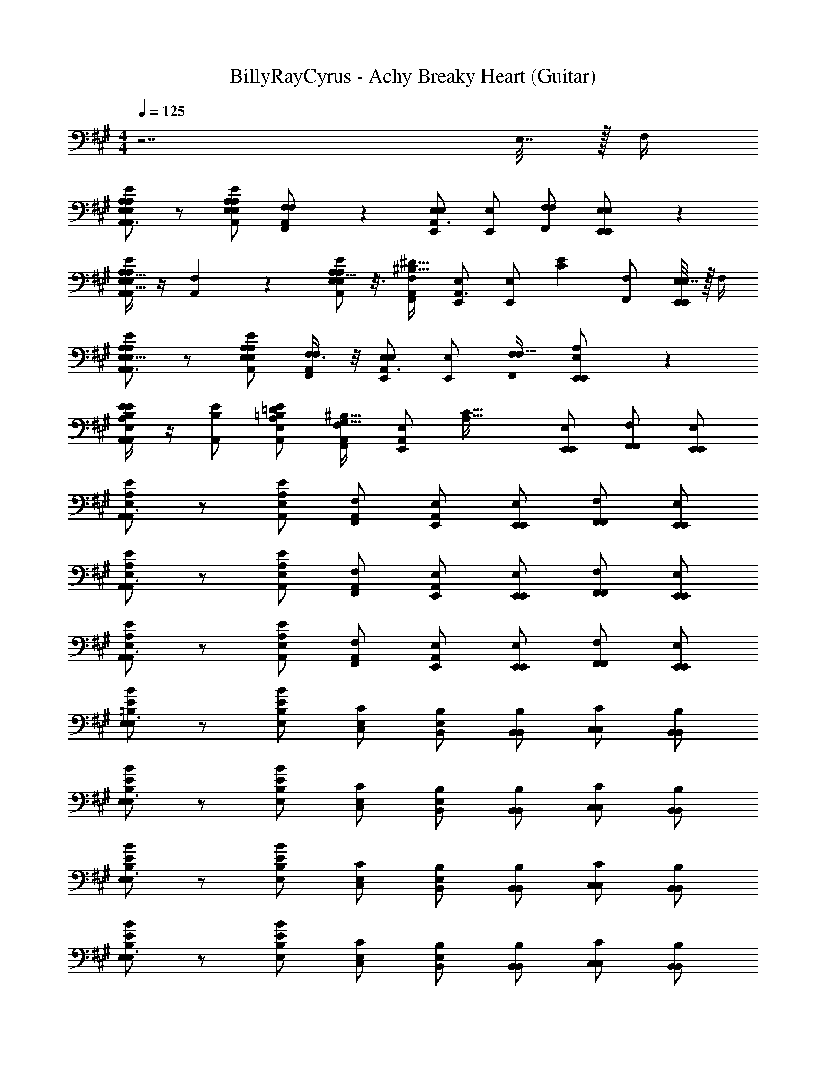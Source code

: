 X: 1
T: BillyRayCyrus - Achy Breaky Heart (Guitar)
Z: ABC Generated by Starbound Composer v0.8.7
L: 1/4
M: 4/4
Q: 1/4=125
K: A
z7/ E,7/32 z/32 F,/4 
[A,/E/A,,/E,/A,/E,/A,,3/] z/ [A,/E/A,,/E,/E,13/24A,11/20] [F,3/7F,/A,,/F,,/] z/14 [E,/E,,/E,19/18A,,3/] [E,/E,,/] [F,/F,,/F,2/3] [E,2/9E,/E,,/E,,/] z5/18 
[A,,/4A,15/32E,15/32E/A,/E,/A,,/] z/4 [F,5/12A,,] z/12 [A,5/16E,9/28E/A,/E,/A,,/] z3/16 [F,/A,,/F,,/^B,33/32^D33/32] [E,/E,,/A,,3/] [z/32E,/E,,/] [z15/32E77/96C77/96] [F,/F,,/] [E,7/32E,/E,,/E,,/] z/32 F,/4 
[E/A,/E,/A,,/A,4/7E,5/8A,,3/] z/ [E/A,/E,/A,,/A,/E,/] [F,3/8F,/A,,/F,,/] z/8 [E,/E,,/E,15/14A,,3/] [E,/E,,/] [F,/F,,/F,17/32] [A,11/24E,/E,,/E,,/] z/24 
[A,,/4E9/28B,9/28A,/E/A,,/E,/] z/4 [B,/E/A,,] [E/A,/E,/A,,/=B,/=D/] [F,/A,,/F,,/G,17/32^B,17/32] [z/32E,/A,,/E,,/] [z15/32A,63/32C63/32] [E,/E,,/E,,/] [F,/F,,/F,,/] [E,/E,,/E,,/] 
[E/A,/E,/A,,/A,,3/] z/ [E/A,/E,/A,,/] [F,/A,,/F,,/] [E,/A,,/E,,/] [E,/E,,/E,,/] [F,/F,,/F,,/] [E,/E,,/E,,/] 
[E/A,/E,/A,,/A,,3/] z/ [E/A,/E,/A,,/] [F,/A,,/F,,/] [E,/A,,/E,,/] [E,/E,,/E,,/] [F,/F,,/F,,/] [E,/E,,/E,,/] 
[E/A,/E,/A,,/A,,3/] z/ [E/A,/E,/A,,/] [F,/A,,/F,,/] [E,/A,,/E,,/] [E,/E,,/E,,/] [F,/F,,/F,,/] [E,/E,,/E,,/] 
[E/B/E,/=B,/E,3/] z/ [B/E/B,/E,/] [C/E,/C,/] [B,/E,/B,,/] [B,/B,,/B,,/] [C/C,/C,/] [B,/B,,/B,,/] 
[B/E/B,/E,/E,3/] z/ [B/E/B,/E,/] [C/E,/C,/] [B,/E,/B,,/] [B,/B,,/B,,/] [C/C,/C,/] [B,/B,,/B,,/] 
[B/E/B,/E,/E,3/] z/ [B/E/B,/E,/] [C/E,/C,/] [B,/E,/B,,/] [B,/B,,/B,,/] [C/C,/C,/] [B,/B,,/B,,/] 
[E/B/E,/B,/E,3/] z/ [B/E/B,/E,/] [C/E,/C,/] [B,/E,/B,,/] [B,/B,,/B,,/] [C/C,/C,/] [B,/B,,/B,,/] 
[E/A,/E,/A,,A,,3/] z/ [E/A,/E,/A,,/] [F,/A,,/F,,/] [E,/A,,/E,,/] [E,/E,,/E,,/] [F,/F,,/F,,/] [E,/E,,/E,,/] 
[E/A,/E,/A,,/A,,3/] z/ [E/A,/E,/A,,/] [F,/A,,/F,,/] [E,/A,,/E,,/] [E,/E,,/E,,/] [F,/F,,/F,,/] [E,/E,,/E,,/] 
[E/A,/E,/A,,/A,,3/] z/ [E/A,/E,/A,,/] [F,/A,,/F,,/] [E,/A,,/E,,/] [E,/E,,/E,,/] [F,/F,,/F,,/] [E,/E,,/E,,/] 
[E/A,/E,/A,,/A,,3/] z/ [E/A,/E,/A,,/] [F,/A,,/F,,/] [E,/A,,/E,,/] [E,/E,,/E,,/] [F,/F,,/F,,/] [E,/E,,/E,,/] 
[E/B/E,/B,/E,3/] z/ [B/E/B,/E,/] [C/E,/C,/] [B,/E,/B,,/] [B,/B,,/B,,/] [C/C,/C,/] [B,/B,,/B,,/] 
[B/E/B,/E,/E,3/] z/ [B/E/B,/E,/] [C/E,/C,/] [B,/E,/B,,/] [B,/B,,/B,,/] [C/C,/C,/] [B,/B,,/B,,/] 
[B/E/B,/E,/E,3/] z/ [B/E/B,/E,/] [C/E,/C,/] [B,/E,/B,,/] [B,/B,,/B,,/] [C/C,/C,/] [B,/B,,/B,,/] 
[E/B/E,/B,/E,3/] z/ [B/E/B,/E,/] [C/E,/C,/] [B,/E,/B,,/] [B,/B,,/B,,/] [C/C,/C,/] [B,/B,,/B,,/] 
[E/A,/E,/A,,A,,3/] z/ [E/A,/E,/A,,/] [F,/A,,/F,,/] [E,/A,,/E,,/] [E,/E,,/E,,/] [F,/F,,/F,,/] [E,/E,,/E,,/] 
[E/A,/E,/A,,/A,,3/] z/ [E/A,/E,/A,,/] [F,/A,,/F,,/] [E,/A,,/E,,/] [E,/E,,/E,,/] [F,/F,,/F,,/] [E,/E,,/E,,/] 
[E/A,/E,/A,,/A,,3/] z/ [E/A,/E,/A,,/] [F,/A,,/F,,/] [E,/A,,/E,,/] [E,/E,,/E,,/] [F,/F,,/F,,/] [E,/E,,/E,,/] 
[E/A,/E,/A,,/A,,3/] z/ [E/A,/E,/A,,/] [F,/A,,/F,,/] [E,/A,,/E,,/] [E,/E,,/E,,/] [F,/F,,/F,,/] [E,/E,,/E,,/] 
[E/B/E,/B,/E,3/] z/ [B/E/B,/E,/] [C/E,/C,/] [B,/E,/B,,/] [B,/B,,/B,,/] [C/C,/C,/] [B,/B,,/B,,/] 
[B/E/B,/E,/E,3/] z/ [B/E/B,/E,/] [C/E,/C,/] [B,/E,/B,,/] [B,/B,,/B,,/] [C/C,/C,/] [B,/B,,/B,,/] 
[B/E/B,/E,/E,3/] z/ [B/E/B,/E,/] [C/E,/C,/] [B,/E,/B,,/] [B,/B,,/B,,/] [C/C,/C,/] [B,/B,,/B,,/] 
[E/B/E,/B,/E,3/] z/ [B/E/B,/E,/] [C/E,/C,/] [B,/E,/B,,/] [B,/B,,/B,,/] [C/C,/C,/] [B,/B,,/B,,/] 
[E/A,/E,/A,,A,,3/] z/ [E/A,/E,/A,,/] [F,/A,,/F,,/] [E,/A,,/E,,/] [E,/E,,/E,,/] [F,/F,,/F,,/] [E,/E,,/E,,/] 
[E/A,/E,/A,,/A,,3/] z/ [E/A,/E,/A,,/] [F,/A,,/F,,/] [E,/A,,/E,,/] [E,/E,,/E,,/] [F,/F,,/F,,/] [E,/E,,/E,,/] 
[E/A,/E,/A,,/A,,3/] z/ [E/A,/E,/A,,/] [F,/A,,/F,,/] [E,/A,,/E,,/] [E,/E,,/E,,/] [F,/F,,/F,,/] [E,/E,,/E,,/] 
[E/A,/E,/A,,/A,,3/] z/ [E/A,/E,/A,,/] [F,/A,,/F,,/] [E,/A,,/E,,/] [E,/E,,/E,,/] [F,/F,,/F,,/] [E,/E,,/E,,/] 
[E/B/E,/B,/E,3/] z/ [B/E/B,/E,/] [C/E,/C,/] [B,/E,/B,,/] [B,/B,,/B,,/] [C/C,/C,/] [B,/B,,/B,,/] 
[B/E/B,/E,/E,3/] z/ [B/E/B,/E,/] [C/E,/C,/] [B,/E,/B,,/] [B,/B,,/B,,/] [C/C,/C,/] [B,/B,,/B,,/] 
[B/E/B,/E,/E,3/] z/ [B/E/B,/E,/] [C/E,/C,/] [B,/E,/B,,/] [B,/B,,/B,,/] [C/C,/C,/] [B,/B,,/B,,/] 
[E/B/E,/B,/E,3/] z/ [B/E/B,/E,/] [C/E,/C,/] [B,/E,/B,,/] [B,/B,,/B,,/] [C/C,/C,/] [B,/B,,/B,,/] 
[E/A,/E,/A,,A,,3/] z/ [E/A,/E,/A,,/] [F,/A,,/F,,/] [E,/A,,/E,,/] [E,/E,,/E,,/] [F,/F,,/F,,/] [E,/E,,/E,,/] 
[E/A,/E,/A,,/A,,3/] z/ [E/A,/E,/A,,/] [F,/A,,/F,,/] [E,/A,,/E,,/] [E,/E,,/E,,/] [F,/F,,/F,,/] [E,/E,,/E,,/] 
[E/A,/E,/A,,/A,,3/] z/ [E/A,/E,/A,,/] [F,/A,,/F,,/] [E,/A,,/E,,/] [E,/E,,/E,,/] [F,/F,,/F,,/] [E,/E,,/E,,/] 
[E/A,/E,/A,,/A,,3/] z/ [E/A,/E,/A,,/] [F,/A,,/F,,/] [E,/A,,/E,,/] [E,/E,,/E,,/] [F,/F,,/F,,/] [E,/E,,/E,,/] 
[E/B/E,/B,/E,3/] z/ [B/E/B,/E,/] [C/E,/C,/] [B,/E,/B,,/] [B,/B,,/B,,/] [C/C,/C,/] [B,/B,,/B,,/] 
[B/E/B,/E,/E,3/] z/ [B/E/B,/E,/] [C/E,/C,/] [B,/E,/B,,/] [B,/B,,/B,,/] [C/C,/C,/] [B,/B,,/B,,/] 
[B/E/B,/E,/E,3/] z/ [B/E/B,/E,/] [C/E,/C,/] [B,/E,/B,,/] [B,/B,,/B,,/] [C/C,/C,/] [B,/B,,/B,,/] 
[E/B/E,/B,/E,3/] z/ [B/E/B,/E,/] [C/E,/C,/] [B,/E,/B,,/] [B,/B,,/B,,/] [C/C,/C,/] [B,/B,,/B,,/] 
[E/A,/E,/A,,A,,3/] z/ [E/A,/E,/A,,/] [F,/A,,/F,,/] [E,/A,,/E,,/] [E,/E,,/E,,/] [F,/F,,/F,,/] [E,/E,,/E,,/] 
[E/A,/E,/A,,/A,,3/] z/ [E/A,/E,/A,,/] [F,/A,,/F,,/] [E,/A,,/E,,/] [E,/E,,/E,,/] [F,/F,,/F,,/] [E,/E,,/E,,/] 
[E/A,/E,/A,,/A,,3/] z/ [E/A,/E,/A,,/] [F,/A,,/F,,/] [E,/A,,/E,,/] [E,/E,,/E,,/] [F,/F,,/F,,/] [E,/E,,/E,,/] 
[E/A,/E,/A,,/A,,3/] z/ [E/A,/E,/A,,/] [F,/A,,/F,,/] [E,/A,,/E,,/] [E,/E,,/E,,/] [F,/F,,/F,,/] [E,/E,,/E,,/] 
[E/B/E,/B,/E,3/] z/ [B/E/B,/E,/] [C/E,/C,/] [B,/E,/B,,/] [B,/B,,/B,,/] [C/C,/C,/] [B,/B,,/B,,/] 
[B/E/B,/E,/E,3/] z/ [B/E/B,/E,/] [C/E,/C,/] [B,/E,/B,,/] [B,/B,,/B,,/] [C/C,/C,/] [B,/B,,/B,,/] 
[B/E/B,/E,/E,3/] z/ [B/E/B,/E,/] [C/E,/C,/] [B,/E,/B,,/] [B,/B,,/B,,/] [C/C,/C,/] [B,/B,,/B,,/] 
[E/B/E,/B,/E,3/] z/ [B/E/B,/E,/] [C/E,/C,/] [B,/E,/B,,/] [B,/B,,/B,,/] [C/C,/C,/] [B,/B,,/B,,/] 
[E/A,/E,/A,,A,,3/] z/ [E/A,/E,/A,,/] [F,/A,,/F,,/] [E,/A,,/E,,/] [E,/E,,/E,,/] [F,/F,,/F,,/] [E,/E,,/E,,/] 
[E/A,/E,/A,,/A,,3/] z/ [E/A,/E,/A,,/] [F,/A,,/F,,/] [E,/A,,/E,,/] [E,/E,,/E,,/] [F,/F,,/F,,/] [E,/E,,/E,,/] 
[E/A,/E,/A,,/A,,3/] z/ [E/A,/E,/A,,/] [F,/A,,/F,,/] [E,/A,,/E,,/] [E,/E,,/E,,/] [F,/F,,/F,,/] [E,/E,,/E,,/] 
[E/A,/E,/A,,/A,,3/] z/ [E/A,/E,/A,,/] [F,/A,,/F,,/] [E,/A,,/E,,/] [E,/E,,/E,,/] [F,/F,,/F,,/] [E,/E,,/E,,/] 
[E/B/E,/B,/E,3/] z/ [B/E/B,/E,/] [C/E,/C,/] [B,/E,/B,,/] [B,/B,,/B,,/] [C/C,/C,/] [B,/B,,/B,,/] 
[B/E/B,/E,/E,3/] z/ [B/E/B,/E,/] [C/E,/C,/] [B,/E,/B,,/] [B,/B,,/B,,/] [C/C,/C,/] [B,/B,,/B,,/] 
[B/E/B,/E,/E,3/] z/ [B/E/B,/E,/] [C/E,/C,/] [B,/E,/B,,/] [B,/B,,/B,,/] [C/C,/C,/] [B,/B,,/B,,/] 
[E/B/E,/B,/E,3/] z/ [B/E/B,/E,/] [C/E,/C,/] [B,/E,/B,,/] [B,/B,,/B,,/] [C/C,/C,/] [B,/B,,/B,,/] 
[E/A,/E,/A,,A,,3/] z/ [E/A,/E,/A,,/] [F,/A,,/F,,/] [E,/A,,/E,,/] [E,/E,,/E,,/] [F,/F,,/F,,/] [E,/E,,/E,,/] 
[E/A,/E,/A,,/A,,3/] z/ [E/A,/E,/A,,/] [F,/A,,/F,,/] [E,/A,,/E,,/] [E,/E,,/E,,/] [F,/F,,/F,,/] [E,/E,,/E,,/] 
[E/A,/E,/A,,/A,,3/] z/ [E/A,/E,/A,,/] [F,/A,,/F,,/] [E,/A,,/E,,/] [E,/E,,/E,,/] [F,/F,,/F,,/] [E,/E,,/E,,/] 
[E/A,/E,/A,,/A,,3/] z/ [E/A,/E,/A,,/] [F,/A,,/F,,/] [E,/A,,/E,,/] [E,/E,,/E,,/] [F,/F,,/F,,/] [E,/E,,/E,,/] 
[E/B/E,/B,/E,3/] z/ [B/E/B,/E,/] [C/E,/C,/] [B,/E,/B,,/] [B,/B,,/B,,/] [C/C,/C,/] [B,/B,,/B,,/] 
[B/E/B,/E,/E,3/] z/ [B/E/B,/E,/] [C/E,/C,/] [B,/E,/B,,/] [B,/B,,/B,,/] [C/C,/C,/] [B,/B,,/B,,/] 
[B/E/B,/E,/E,3/] z/ [B/E/B,/E,/] [C/E,/C,/] [B,/E,/B,,/] [B,/B,,/B,,/] [C/C,/C,/] [B,/B,,/B,,/] 
[E/B/E,/B,/E,3/] z/ [B/E/B,/E,/] [C/E,/C,/] [B,/E,/B,,/] [B,/B,,/B,,/] [C/C,/C,/] [B,/B,,/B,,/] 
[E/A,/E,/A,,A,,3/] z/ [E/A,/E,/A,,/] [F,/A,,/F,,/] [E,/A,,/E,,/] [E,/E,,/E,,/] [F,/F,,/F,,/] [E,/E,,/E,,/] 
[E/A,/E,/A,,/A,,3/] z/ [E/A,/E,/A,,/] [F,/A,,/F,,/] [E,/A,,/E,,/] [E,/E,,/E,,/] [F,/F,,/F,,/] [E,/E,,/E,,/] 
[E/A,/E,/A,,/A,,3/] z/ [E/A,/E,/A,,/] [F,/A,,/F,,/] [E,/A,,/E,,/] [E,/E,,/E,,/] [F,/F,,/F,,/] [E,/E,,/E,,/] 
[E/A,/E,/A,,/A,,3/] z/ [E/A,/E,/A,,/] [F,/A,,/F,,/] [E,/A,,/E,,/] [E,/E,,/E,,/] [F,/F,,/F,,/] [E,/E,,/E,,/] 
[E/B/E,/B,/E,3/] z/ [B/E/B,/E,/] [C/E,/C,/] [B,/E,/B,,/] [B,/B,,/B,,/] [C/C,/C,/] [B,/B,,/B,,/] 
[B/E/B,/E,/E,3/] z/ [B/E/B,/E,/] [C/E,/C,/] [B,/E,/B,,/] [B,/B,,/B,,/] [C/C,/C,/] [B,/B,,/B,,/] 
[B/E/B,/E,/E,3/] z/ [B/E/B,/E,/] [C/E,/C,/] [B,/E,/B,,/] [B,/B,,/B,,/] [C/C,/C,/] [B,/B,,/B,,/] 
[E/B/E,/B,/E,3/] z/ [B/E/B,/E,/] [C/E,/C,/] [B,/E,/B,,/] [B,/B,,/B,,/] [C/C,/C,/] [B,/B,,/B,,/] 
[E/A,/E,/A,,A,,3/] z/ [E/A,/E,/A,,/] [F,/A,,/F,,/] [E,/A,,/E,,/] [E,/E,,/E,,/] [F,/F,,/F,,/] [E,/E,,/E,,/] 
[A,/E/] z55/ 
[E/A,/A,,/] [A,/E/A,,/] [A,/E/A,,/] [E/A,/A,,/] [A,/E/A,,/] [E,/E,,/] [=G,/=G,,/] [^G,/^G,,/] 
[E/A,/E,/A,,/A,,3/] z/ [E/A,/E,/A,,/] [F,/A,,/F,,/] [E,/A,,/E,,/] [E,/E,,/E,,/] [F,/F,,/F,,/] [E,/E,,/E,,/] 
[E/A,/E,/A,,/A,,3/] z/ [E/A,/E,/A,,/] [F,/A,,/F,,/] [E,/A,,/E,,/] [E,/E,,/E,,/] [F,/F,,/F,,/] [E,/E,,/E,,/] 
[E/A,/E,/A,,/A,,3/] z/ [E/A,/E,/A,,/] [F,/A,,/F,,/] [E,/A,,/E,,/] [E,/E,,/E,,/] [F,/F,,/F,,/] [E,/E,,/E,,/] 
[E/B/E,/B,/E,3/] z/ [B/E/B,/E,/] [C/E,/C,/] [B,/E,/B,,/] [B,/B,,/B,,/] [C/C,/C,/] [B,/B,,/B,,/] 
[B/E/B,/E,/E,3/] z/ [B/E/B,/E,/] [C/E,/C,/] [B,/E,/B,,/] [B,/B,,/B,,/] [C/C,/C,/] [B,/B,,/B,,/] 
[B/E/B,/E,/E,3/] z/ [B/E/B,/E,/] [C/E,/C,/] [B,/E,/B,,/] [B,/B,,/B,,/] [C/C,/C,/] [B,/B,,/B,,/] 
[E/B/E,/B,/E,3/] z/ [B/E/B,/E,/] [C/E,/C,/] [B,/E,/B,,/] [B,/B,,/B,,/] [C/C,/C,/] [B,/B,,/B,,/] 
[E/A,/E,/A,,A,,3/] z/ [E/A,/E,/A,,/] [F,/A,,/F,,/] [E,/A,,/E,,/] [E,/E,,/E,,/] [F,/F,,/F,,/] [E,/E,,/E,,/] 
[E/A,/E,/A,,/A,,3/] z/ [E/A,/E,/A,,/] [F,/A,,/F,,/] [E,/A,,/E,,/] [E,/E,,/E,,/] [F,/F,,/F,,/] [E,/E,,/E,,/] 
[E/A,/E,/A,,/A,,3/] z/ [E/A,/E,/A,,/] [F,/A,,/F,,/] [E,/A,,/E,,/] [E,/E,,/E,,/] [F,/F,,/F,,/] [E,/E,,/E,,/] 
[E/A,/E,/A,,/A,,3/] z/ [E/A,/E,/A,,/] [F,/A,,/F,,/] [E,/A,,/E,,/] [E,/E,,/E,,/] [F,/F,,/F,,/] [E,/E,,/E,,/] 
[E/B/E,/B,/E,3/] z/ [B/E/B,/E,/] [C/E,/C,/] [B,/E,/B,,/] [B,/B,,/B,,/] [C/C,/C,/] [B,/B,,/B,,/] 
[B/E/B,/E,/E,3/] z/ [B/E/B,/E,/] [C/E,/C,/] [B,/E,/B,,/] [B,/B,,/B,,/] [C/C,/C,/] [B,/B,,/B,,/] 
[B/E/B,/E,/E,3/] z/ [B/E/B,/E,/] [C/E,/C,/] [B,/E,/B,,/] [B,/B,,/B,,/] [C/C,/C,/] [B,/B,,/B,,/] 
[E/B/E,/B,/E,3/] z/ [B/E/B,/E,/] [C/E,/C,/] [B,/E,/B,,/] [B,/B,,/B,,/] [C/C,/C,/] [B,/B,,/B,,/] 
[^B,/4^B,,/E,,/] z/4 [B,/B,,/E,,/] [=B,/=B,,/D,,/] [E6A,6A,,6C,,6] 
